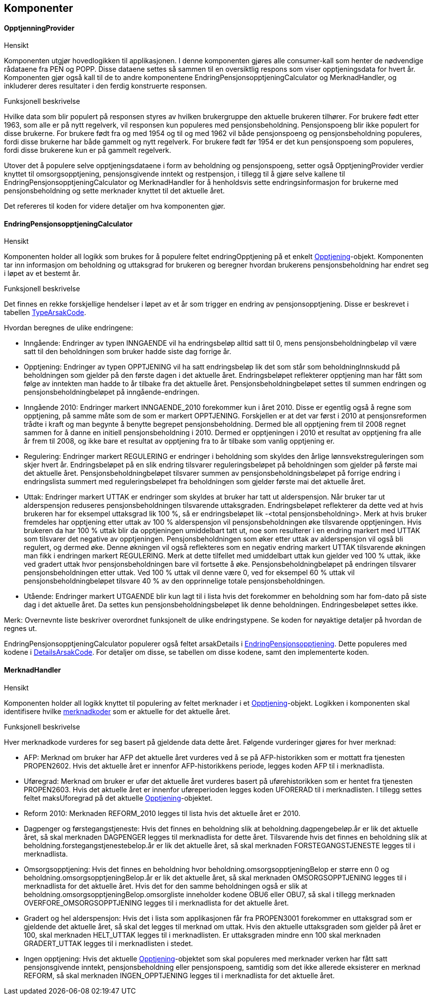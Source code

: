 == Komponenter
==== OpptjenningProvider
.Hensikt
Komponenten utgjør hovedlogikken til applikasjonen. I denne komponenten gjøres alle consumer-kall
som henter de nødvendige rådataene fra PEN og POPP. Disse dataene settes så sammen til en oversiktlig
respons som viser opptjeningsdata for hvert år. Komponenten gjør også kall til de to andre
komponentene EndringPensjonsopptjeningCalculator og MerknadHandler, og  inkluderer deres resultater i
den ferdig konstruerte responsen.

.Funksjonell beskrivelse
Hvilke data som blir populert på responsen styres av hvilken brukergruppe den aktuelle brukeren tilhører.
For brukere født etter 1963, som alle er på nytt regelverk, vil responsen kun populeres med pensjonsbeholdning.
Pensjonspoeng blir ikke populert for disse brukerne. For brukere født fra og med 1954 og til og med 1962 vil både
pensjonspoeng og pensjonsbeholdning populeres, fordi disse brukerne har både gammelt og nytt regelverk.
For brukere født før 1954 er det kun pensjonspoeng som populeres, fordi disse brukerene kun er på
gammelt regelverk.

Utover det å populere selve opptjeningsdataene i form av beholdning og pensjonspoeng, setter også
OpptjeningProvider verdier knyttet til omsorgsopptjening, pensjonsgivende inntekt og restpensjon, i tillegg til å gjøre selve kallene til
EndringPensjonsopptjeningCalculator og MerknadHandler for å henholdsvis sette endringsinformasjon
for brukerne med pensjonsbeholdning og sette merknader knyttet til det aktuelle året.

Det refereres til koden for videre detaljer om hva komponenten gjør.

==== EndringPensjonsopptjeningCalculator
.Hensikt
Komponenten holder all logikk som brukes for å populere feltet endringOpptjening på et enkelt
<<index.adoc#opptjening,Opptjening>>-objekt. Komponenten tar inn informasjon om beholdning og
uttaksgrad for brukeren og beregner hvordan brukerens pensjonsbeholdning har endret seg i løpet
av et bestemt år.

.Funksjonell beskrivelse
Det finnes en rekke forskjellige hendelser i løpet av et år som trigger en endring av pensjonsopptjening.
Disse er beskrevet i tabellen <<index.adoc#typeArsakCode,TypeArsakCode>>.

Hvordan beregnes de ulike endringene:

* Inngående: Endringer av typen INNGAENDE vil ha endringsbeløp alltid satt til 0, mens pensjonsbeholdningbeløp
vil være satt til den beholdningen som bruker hadde siste dag forrige år.
* Opptjening: Endringer av typen OPPTJENING vil ha satt endringsbeløp lik det som står som beholdningInnskudd
på beholdningen som gjelder på den første dagen i det aktuelle året. Endringsbeløpet reflekterer opptjening man har fått som følge av inntekten man hadde to år tilbake fra det aktuelle året.
Pensjonsbeholdningbeløpet settes til summen endringen og pensjonsbeholdningbeløpet på inngående-endringen.
* Inngående 2010: Endringer markert INNGAENDE_2010 forekommer kun i året 2010. Disse er egentlig også å regne som
opptjening, på samme måte som de som er markert OPPTJENING. Forskjellen er at det var først i 2010 at pensjonsreformen
trådte i kraft og man begynte å benytte begrepet pensjonsbeholdning. Dermed ble all opptjening frem til 2008 regnet sammen
for å danne en initiell pensjonsbeholdning i 2010. Dermed er opptjeningen i 2010 et resultat av opptjening fra alle
år frem til 2008, og ikke bare et resultat av opptjening fra to år tilbake som vanlig opptjening er.
* Regulering: Endringer markert REGULERING er endringer i beholdning som skyldes den årlige lønnsvekstreguleringen som skjer
hvert år. Endringsbeløpet på en slik endring tilsvarer reguleringsbeløpet på beholdningen som gjelder på første mai
det aktuelle året. Pensjonsbeholdningbeløpet tilsvarer summen av pensjonsbeholdningsbeløpet på forrige endring i
endringslista summert med reguleringsbeløpet fra beholdningen som gjelder første mai det aktuelle året.
* Uttak: Endringer markert UTTAK er endringer som skyldes at bruker har tatt ut alderspensjon. Når bruker tar ut alderspensjon
reduseres pensjonsbeholdningen tilsvarende uttaksgraden. Endringsbeløpet reflekterer da dette ved at hvis brukeren har for eksempel
uttaksgrad lik 100 %, så er endringsbeløpet lik -<total pensjonsbeholdning>. Merk at hvis bruker fremdeles har opptjening
etter uttak av 100 % alderspensjon vil pensjonsbeholdningen øke tilsvarende opptjeningen. Hvis brukeren da har 100 % uttak blir
da opptjeningen umiddelbart tatt ut, noe som resulterer i en endring markert med UTTAK som tilsvarer det negative av opptjeningen.
Pensjonsbeholdningen som øker etter uttak av alderspensjon vil også bli regulert, og dermed øke. Denne økningen vil også
reflekteres som en negativ endring markert UTTAK tilsvarende økningen man fikk i endringen markert REGULERING. Merk at dette
tilfellet med umiddelbart uttak kun gjelder ved 100 % uttak, ikke ved gradert uttak hvor pensjonsbeholdningen bare vil fortsette å øke.
Pensjonsbeholdningbeløpet på endringen tilsvarer pensjonsbeholdningen etter uttak. Ved 100 % uttak vil denne være 0,
ved for eksempel 60 % uttak vil pensjonsbeholdningbeløpet tilsvare 40 % av den opprinnelige totale pensjonsbeholdningen.
* Utående: Endringer markert UTGAENDE blir kun lagt til i lista hvis det forekommer en beholdning som har fom-dato på
siste dag i det aktuelle året. Da settes kun pensjonsbeholdningsbeløpet lik denne beholdningen. Endringesbeløpet settes ikke.

Merk: Overnevnte liste beskriver overordnet funksjonelt de ulike endringstypene. Se koden for nøyaktige detaljer på hvordan de regnes ut.

EndringPensjonsopptjeningCalculator populerer også feltet arsakDetails i <<index.adoc#endringOpptjening,EndringPensjonsopptjening>>. Dette
populeres med kodene i <<index.adoc#detailsArsakCode,DetailsArsakCode>>. For detaljer om disse, se tabellen om disse kodene, samt den
implementerte koden.

==== MerknadHandler
.Hensikt
Komponenten holder all logikk knyttet til populering av feltet merknader i et <<index.adoc#opptjening,Opptjening>>-objekt. Logikken
i komponenten skal identifisere hvilke <<index.adoc#merknadCode,merknadkoder>> som er aktuelle for det aktuelle året.

.Funksjonell beskrivelse
Hver merknadkode vurderes for seg basert på gjeldende data dette året. Følgende vurderinger gjøres for hver merknad:

* AFP: Merknad om bruker har AFP det aktuelle året vurderes ved å se på AFP-historikken som er mottatt fra tjenesten PROPEN2602.
Hvis det aktuelle året er innenfor AFP-historikkens periode, legges koden AFP til i merknadlista.

* Uføregrad: Merknad om bruker er ufør det aktuelle året vurderes basert på uførehistorikken som er hentet fra tjenesten PROPEN2603.
Hvis det aktuelle året er innenfor uføreperioden legges koden UFORERAD til i merknadlisten. I tillegg settes feltet maksUforegrad på
det aktuelle <<index.adoc#opptjening,Opptjening>>-objektet.

* Reform 2010: Merknaden REFORM_2010 legges til lista hvis det aktuelle året er 2010.

* Dagpenger og førstegangstjeneste: Hvis det finnes en beholdning slik at beholdning.dagpengebeløp.år er lik det aktuelle året, så skal
merknaden DAGPENGER legges til merknadlista for dette året. Tilsvarende hvis det finnes en beholdning slik at beholdning.forstegangstjenestebelop.år er lik
det aktuelle året, så skal merknaden FORSTEGANGSTJENESTE legges til i merknadlista.

* Omsorgsopptjening: Hvis det finnes en beholdning hvor beholdning.omsorgsopptjeningBelop er større enn 0 og
beholdning.omsorgsopptjeningBelop.år er lik det aktuelle året, så skal merknaden OMSORGSOPPTJENING legges til i merknadlista for det aktuelle året.
Hvis det for den samme beholdningen også er slik at beholdning.omsorgsopptjeningBelop.omsorgliste inneholder kodene OBU6 eller OBU7, så
skal i tillegg merknaden OVERFORE_OMSORGSOPPTJENING legges til i merknadlista for det aktuelle året.

* Gradert og hel alderspensjon: Hvis det i lista som applikasjonen får fra PROPEN3001 forekommer en uttaksgrad som er gjeldende det aktuelle året,
så skal det legges til merknad om uttak. Hvis den aktuelle uttaksgraden som gjelder på året er 100, skal merknaden HELT_UTTAK legges til i merknadlisten.
Er uttaksgraden mindre enn 100 skal merknaden GRADERT_UTTAK legges til i merknadlisten i stedet.

* Ingen opptjening: Hvis det aktuelle <<index.adoc#opptjening,Opptjening>>-objektet som skal populeres med merknader verken har fått satt
pensjonsgivende inntekt, pensjonsbeholdning eller pensjonspoeng, samtidig som det ikke allerede eksisterer en merknad REFORM, så skal merknaden
INGEN_OPPTJENING legges til i merknadlista for det aktuelle året.
